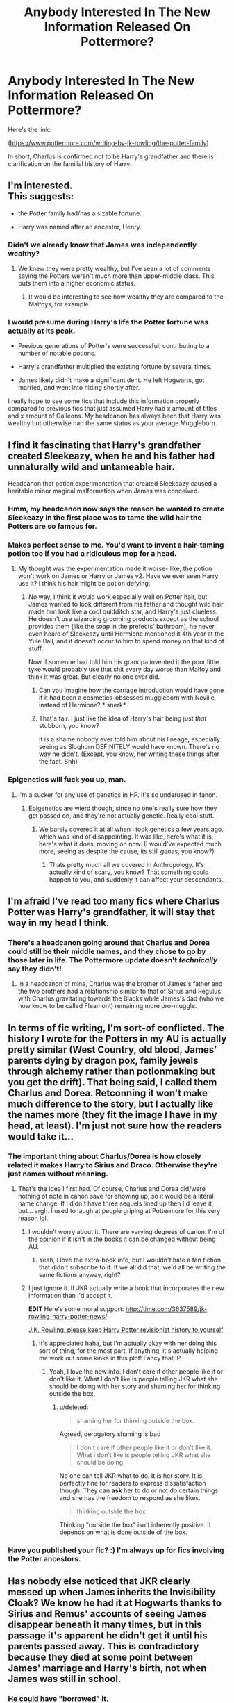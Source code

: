 #+TITLE: Anybody Interested In The New Information Released On Pottermore?

* Anybody Interested In The New Information Released On Pottermore?
:PROPERTIES:
:Author: TheGeneralStarfox
:Score: 27
:DateUnix: 1442946100.0
:DateShort: 2015-Sep-22
:FlairText: Discussion
:END:
Here's the link:

([[https://www.pottermore.com/writing-by-jk-rowling/the-potter-family]])

In short, Charlus is confirmed not to be Harry's grandfather and there is clarification on the familial history of Harry.


** I'm interested.\\
This suggests:

- the Potter family had/has a sizable fortune.

- Harry was named after an ancestor, Henry.
:PROPERTIES:
:Author: inimically
:Score: 18
:DateUnix: 1442947858.0
:DateShort: 2015-Sep-22
:END:

*** Didn't we already know that James was independently wealthy?
:PROPERTIES:
:Author: PFKMan23
:Score: 11
:DateUnix: 1442948211.0
:DateShort: 2015-Sep-22
:END:

**** We knew they were pretty wealthy, but I've seen a lot of comments saying the Potters weren't much more than upper-middle class. This puts them into a higher economic status.
:PROPERTIES:
:Author: inimically
:Score: 15
:DateUnix: 1442948575.0
:DateShort: 2015-Sep-22
:END:

***** It would be interesting to see how wealthy they are compared to the Malfoys, for example.
:PROPERTIES:
:Author: PFKMan23
:Score: 5
:DateUnix: 1442951341.0
:DateShort: 2015-Sep-22
:END:


*** I would presume during Harry's life the Potter fortune was actually at its peak.

- Previous generations of Potter's were successful, contributing to a number of notable potions.

- Harry's grandfather multiplied the existing fortune by several times.

- James likely didn't make a significant dent. He left Hogwarts, got married, and went into hiding shortly after.

I really hope to see some fics that include this information properly compared to previous fics that just assumed Harry had x amount of titles and x amount of Galleons. My headcanon has always been that Harry was wealthy but otherwise had the same status as your average Muggleborn.
:PROPERTIES:
:Author: DZCreeper
:Score: 6
:DateUnix: 1442971244.0
:DateShort: 2015-Sep-23
:END:


** I find it fascinating that Harry's grandfather created Sleekeazy, when he and his father had unnaturally wild and untameable hair.

Headcanon that potion experimentation that created Sleekeazy caused a heritable minor magical malformation when James was conceived.
:PROPERTIES:
:Author: girlikecupcake
:Score: 20
:DateUnix: 1442952030.0
:DateShort: 2015-Sep-22
:END:

*** Hmm, my headcanon now says the reason he wanted to create Sleekeazy in the first place was to tame the wild hair the Potters are so famous for.
:PROPERTIES:
:Author: cavelioness
:Score: 23
:DateUnix: 1442955178.0
:DateShort: 2015-Sep-23
:END:


*** Makes perfect sense to me. You'd want to invent a hair-taming potion too if you had a ridiculous mop for a head.
:PROPERTIES:
:Author: hchan1
:Score: 9
:DateUnix: 1442957725.0
:DateShort: 2015-Sep-23
:END:

**** My thought was the experimentation made it worse- like, the potion won't work on James or Harry or James v2. Have we ever seen Harry use it? I think his hair might be potion defying.
:PROPERTIES:
:Author: girlikecupcake
:Score: 4
:DateUnix: 1442958854.0
:DateShort: 2015-Sep-23
:END:

***** No way, I think it would work especially well on Potter hair, but James wanted to look different from his father and thought wild hair made him look like a cool quidditch star, and Harry's just clueless. He doesn't use wizarding grooming products except as the school provides them (like the soap in the prefects' bathroom), he never even heard of Sleekeazy until Hermione mentioned it 4th year at the Yule Ball, and it doesn't occur to him to spend money on that kind of stuff.

Now if someone had told him his grandpa invented it the poor little tyke would probably use that shit every day worse than Malfoy and think it was great. But clearly no one ever did.
:PROPERTIES:
:Author: cavelioness
:Score: 7
:DateUnix: 1442989009.0
:DateShort: 2015-Sep-23
:END:

****** Can you imagine how the carriage introduction would have gone if it had been a cosmetics-obsessed muggleborn with Neville, instead of Hermione? * snerk*
:PROPERTIES:
:Author: jsohp080
:Score: 6
:DateUnix: 1442995999.0
:DateShort: 2015-Sep-23
:END:


****** That's fair. I just like the idea of Harry's hair being just /that/ stubborn, you know?

It is a shame nobody ever told him about his lineage, especially seeing as Slughorn DEFINITELY would have known. There's no way he didn't. (Except, you know, her writing these things after the fact. Shh)
:PROPERTIES:
:Author: girlikecupcake
:Score: 4
:DateUnix: 1442989236.0
:DateShort: 2015-Sep-23
:END:


*** Epigenetics will fuck you up, man.
:PROPERTIES:
:Score: 3
:DateUnix: 1443047489.0
:DateShort: 2015-Sep-24
:END:

**** I'm a sucker for any use of genetics in HP. It's so underused in fanon.
:PROPERTIES:
:Author: girlikecupcake
:Score: 2
:DateUnix: 1443047837.0
:DateShort: 2015-Sep-24
:END:

***** Epigenetics are wierd though, since no one's really sure how they get passed on, and they're not actually genetic. Really cool stuff.
:PROPERTIES:
:Score: 2
:DateUnix: 1443047991.0
:DateShort: 2015-Sep-24
:END:

****** We barely covered it at all when I took genetics a few years ago, which was kind of disappointing. It was like, here's what it is, here's what it does, moving on now. (I would've expected much more, seeing as despite the cause, its still /genes/, you know?)
:PROPERTIES:
:Author: girlikecupcake
:Score: 1
:DateUnix: 1443048174.0
:DateShort: 2015-Sep-24
:END:

******* Thats pretty much all we covered in Anthropology. It's actually kind of scary, you know? That something could happen to you, and suddenly it can affect your descendants.
:PROPERTIES:
:Score: 2
:DateUnix: 1443048367.0
:DateShort: 2015-Sep-24
:END:


** I'm afraid I've read too many fics where Charlus Potter was Harry's grandfather, it will stay that way in my head I think.
:PROPERTIES:
:Author: Riversz
:Score: 24
:DateUnix: 1442949086.0
:DateShort: 2015-Sep-22
:END:

*** There's a headcanon going around that Charlus and Dorea could still be their middle names, and they chose to go by those later in life. The Pottermore update doesn't /technically/ say they didn't!
:PROPERTIES:
:Author: girlikecupcake
:Score: 8
:DateUnix: 1442951710.0
:DateShort: 2015-Sep-22
:END:

**** In a headcanon of mine, Charlus was the brother of James's father and the two brothers had a relationship similar to that of Sirius and Regulus with Charlus gravitating towards the Blacks while James's dad (who we now know to be called Fleamont) remaining more pro-muggle.
:PROPERTIES:
:Author: Abyranss
:Score: 6
:DateUnix: 1442955208.0
:DateShort: 2015-Sep-23
:END:


** In terms of fic writing, I'm sort-of conflicted. The history I wrote for the Potters in my AU is actually pretty similar (West Country, old blood, James' parents dying by dragon pox, family jewels through alchemy rather than potionmaking but you get the drift). That being said, I called them Charlus and Dorea. Retconning it won't make much difference to the story, but I actually like the names more (they fit the image I have in my head, at least). I'm just not sure how the readers would take it...
:PROPERTIES:
:Author: Ihateseatbelts
:Score: 11
:DateUnix: 1442949177.0
:DateShort: 2015-Sep-22
:END:

*** The important thing about Charlus/Dorea is how closely related it makes Harry to Sirius and Draco. Otherwise they're just names without meaning.
:PROPERTIES:
:Author: howtopleaseme
:Score: 19
:DateUnix: 1442949379.0
:DateShort: 2015-Sep-22
:END:

**** That's the idea I first had. Of course, Charlus and Dorea did/were nothing of note in canon save for showing up, so it would be a literal name change. If I didn't have three sequels lined up then I'd leave it, but... argh. I used to laugh at people griping at Pottermore for this very reason lol.
:PROPERTIES:
:Author: Ihateseatbelts
:Score: 7
:DateUnix: 1442949753.0
:DateShort: 2015-Sep-22
:END:

***** I wouldn't worry about it. There are varying degrees of canon. I'm of the opinion if it isn't in the books it can be changed without being AU.
:PROPERTIES:
:Author: howtopleaseme
:Score: 4
:DateUnix: 1442949843.0
:DateShort: 2015-Sep-22
:END:

****** Yeah, I love the extra-book info, but I wouldn't hate a fan fiction that didn't subscribe to it. If we all did that, we'd all be writing the same fictions anyway, right?
:PROPERTIES:
:Author: bisonburgers
:Score: 3
:DateUnix: 1442978821.0
:DateShort: 2015-Sep-23
:END:


***** I just ignore it. If JKR actually write a book that incorporates the new information than I'd accept it.

*EDIT* Here's some moral support: [[http://time.com/3637589/jk-rowling-harry-potter-news/]]

 

[[https://www.washingtonpost.com/blogs/answer-sheet/wp/2013/02/26/why-i-oppose-common-core-standards-ravitch/j][J.K. Rowling, please keep Harry Potter revisionist history to yourself]]
:PROPERTIES:
:Score: 8
:DateUnix: 1442950248.0
:DateShort: 2015-Sep-22
:END:

****** It's appreciated haha, but I'm actually okay with her doing this sort of thing, for the most part. If anything, it's actually helping me work out some kinks in this plot! Fancy that :P
:PROPERTIES:
:Author: Ihateseatbelts
:Score: 3
:DateUnix: 1442957788.0
:DateShort: 2015-Sep-23
:END:

******* Yeah, I love the new info. I don't care if other people like it or don't like it. What I don't like is people telling JKR what she should be doing with her story and shaming her for thinking outside the box.
:PROPERTIES:
:Author: bisonburgers
:Score: 5
:DateUnix: 1442978888.0
:DateShort: 2015-Sep-23
:END:

******** u/deleted:
#+begin_quote
  shaming her for thinking outside the box.
#+end_quote

Agreed, derogatory shaming is bad

#+begin_quote
  I don't care if other people like it or don't like it. What I don't like is people telling JKR what she should be doing
#+end_quote

No one can tell JKR what to do. It is her story. It is perfectly fine for readers to express dissatisfaction though. They can *ask* her to do or not do certain things and she has the freedom to respond as she likes.

#+begin_quote
  thinking outside the box
#+end_quote

Thinking "outside the box" isn't inherently positive. It depends on what is done outside of the box.
:PROPERTIES:
:Score: 3
:DateUnix: 1443019650.0
:DateShort: 2015-Sep-23
:END:


*** Have you published your fic? :) I'm always up for fics involving the Potter ancestors.
:PROPERTIES:
:Author: serenehime
:Score: 1
:DateUnix: 1442992886.0
:DateShort: 2015-Sep-23
:END:


** Has nobody else noticed that JKR clearly messed up when James inherits the Invisibility Cloak? We know he had it at Hogwarts thanks to Sirius and Remus' accounts of seeing James disappear beneath it many times, but in this passage it's apparent he didn't get it until his parents passed away. This is contradictory because they died at some point between James' marriage and Harry's birth, not when James was still in school.
:PROPERTIES:
:Author: thebadams
:Score: 10
:DateUnix: 1442962515.0
:DateShort: 2015-Sep-23
:END:

*** He could have "borrowed" it.
:PROPERTIES:
:Author: silver_fire_lizard
:Score: 5
:DateUnix: 1442964724.0
:DateShort: 2015-Sep-23
:END:


*** I thought the wording was fine - he got it from his father, he didn't necessarily get it after his parents died.
:PROPERTIES:
:Author: bisonburgers
:Score: 3
:DateUnix: 1442978951.0
:DateShort: 2015-Sep-23
:END:

**** The passage says that they died at an advanced age within a few days of one another of Dragon Pox, "James then inherited the Invisibility Cloak." The wording implies that his parents died before inheriting it. I do agree he could have inherited before their deaths but this is not what the passage implies.
:PROPERTIES:
:Author: thebadams
:Score: 6
:DateUnix: 1442981790.0
:DateShort: 2015-Sep-23
:END:

***** Inherited could just be a legal term, there's nothing to prevent his dad letting him take it to school but not giving it to him. They could have just regarded it as a family cloak, for everyone to share. Who "owned" it would only be important as far as it being a Deathly Hallow, which is probably why JKR mentioned the inheritance.
:PROPERTIES:
:Author: cavelioness
:Score: 8
:DateUnix: 1442987856.0
:DateShort: 2015-Sep-23
:END:

****** mhm. you can live in and use your parents' house and money, but not have 'inherited' it until they pass ownership to you.
:PROPERTIES:
:Author: zojgruhl
:Score: 4
:DateUnix: 1443000100.0
:DateShort: 2015-Sep-23
:END:


****** Yes, everything you say is true, it's just that to me, it's weird to make a point of saying that he inherited something that he has been effectively owning and using for years. It's different from something like a house because it can change hands much easier. You could not, for example, steal a house from someone, but you could feasibly steal the Cloak, in which case you would now own the artifact.

It is worthy to note that I know I am nitpicking. I'm just a believer that authors should be conscious of their word choice, since it is their chosen medium, so they should say exactly what they mean, especially in documents such as this that are more factual than literal.
:PROPERTIES:
:Author: thebadams
:Score: 2
:DateUnix: 1443007865.0
:DateShort: 2015-Sep-23
:END:

******* Effectively owning and using just isn't good enough for a powerful magical artifact, though. Owning it makes you 1/3 of the way to being the "Master of Death", but ownership wouldn't officially change unless it was formally given to someone else, death of the owner, or maybe in case of someone stealing it like you said. It didn't change to Dumbledore's even though he had the use of it for years.
:PROPERTIES:
:Author: cavelioness
:Score: 3
:DateUnix: 1443010800.0
:DateShort: 2015-Sep-23
:END:

******** Yes. I guess the real question is when did James begin to consider it his, and not his father's Cloak? This is also assuming that the Cloak acts in the same way as the Elder Wand, which again is feasible because they are both highly powerful magical artifacts, and more importantly both Hallows. However I was always under the impression that the Elder Wand followed the rules of ownership of wands in general. I didn't interpret the change in ownership as that of a Hallow but instead that of a wand.
:PROPERTIES:
:Author: thebadams
:Score: 1
:DateUnix: 1443013092.0
:DateShort: 2015-Sep-23
:END:


***** That's true - tricky wording. But whatever, we know he had it in school, so I'm not too fussed.
:PROPERTIES:
:Author: bisonburgers
:Score: 2
:DateUnix: 1442984163.0
:DateShort: 2015-Sep-23
:END:


*** u/Karinta:
#+begin_quote
  JKR clearly messed up
#+end_quote

No surprise there.
:PROPERTIES:
:Author: Karinta
:Score: 5
:DateUnix: 1442970866.0
:DateShort: 2015-Sep-23
:END:

**** Opens up the whole story to errors, which will then have to be ignored or patched up with another tweet
:PROPERTIES:
:Score: 3
:DateUnix: 1443022196.0
:DateShort: 2015-Sep-23
:END:


** Yet James Potter wasn't invited to the Slug Club when his father created a potion that quadrupled his family gold, when Marcus Belby was invited because his uncle created the Wolfsbane Potion that, considering how poor most werewolves would be, probably didn't make him a knut.
:PROPERTIES:
:Author: Pornaldo
:Score: 26
:DateUnix: 1442955386.0
:DateShort: 2015-Sep-23
:END:

*** It just seems sloppy.
:PROPERTIES:
:Author: IHATEHERMIONESUE
:Score: 12
:DateUnix: 1442960717.0
:DateShort: 2015-Sep-23
:END:


*** do we know that he wasn't invited? he could have been, but refused. then again, slugs also never mentions sleekeazy to harry at all. either slugs had a falling out with the entire family or something's amiss. he also doesn't speak of james resentfully, and he mentions sirius as talented, though he also wasn't in the club. or was he?
:PROPERTIES:
:Author: zojgruhl
:Score: 4
:DateUnix: 1442964712.0
:DateShort: 2015-Sep-23
:END:


*** I imagine that as rare and hard-to-make as the Wolfsbane is, Belby jacked up the price 5000% like that recent scumbag CEO. Not all werewolves have been werewolves all their lives like Lupin, some might have made good money beforehand, or own their own business or something where they can work when they choose, or have family money. And those people would pay whatever it took to not risk biting anyone. My headcanon says there are a lot of werewolves in hiding who live normal lives and haven't registered.

Maybe James went to one Slug Club party, decided it sucked, and didn't go back. Or maybe he wanted Sirius to go too but Slughorn wouldn't have him since he was on the outs with the Blacks.
:PROPERTIES:
:Author: cavelioness
:Score: 5
:DateUnix: 1442988387.0
:DateShort: 2015-Sep-23
:END:


*** Where does it say he wasn't invited to the Slug Club? I don't recall that.

I can picture James getting kicked out for causing trouble or something. Or refusing to go on the grounds that it's silly. Also, for what it's worth, my headcanon had Marcus Belby's uncle creating the potion on a grant...and while he didn't get a lot of money from the project, he did get a lot notoriety for his success. Just one potential explanation.

I think Slughorn cared more about popularity and the possibility of future successes, not money.
:PROPERTIES:
:Author: silver_fire_lizard
:Score: 9
:DateUnix: 1442965234.0
:DateShort: 2015-Sep-23
:END:

**** wolfsbane does sound more impressive than hair-gel. it could be that all the potter's associations were in the hair-care industry, which slugs has no use for
:PROPERTIES:
:Author: zojgruhl
:Score: 11
:DateUnix: 1442969258.0
:DateShort: 2015-Sep-23
:END:

***** u/bisonburgers:
#+begin_quote
  wolfsbane does sound more impressive than hair-gel
#+end_quote

Hahaa!! I love this comment!!
:PROPERTIES:
:Author: bisonburgers
:Score: 1
:DateUnix: 1442978728.0
:DateShort: 2015-Sep-23
:END:


** Fleamont and Euphemia Potter, huh?

All gods, am I glad there are word replacement options in Open office.
:PROPERTIES:
:Author: UndeadBBQ
:Score: 8
:DateUnix: 1442958953.0
:DateShort: 2015-Sep-23
:END:

*** ....this.

Honestly, decent chance I won't even change it. I like Charlus/Dorea waaaaay too much, borne of reading it that way for so long.
:PROPERTIES:
:Author: imjustafangirl
:Score: 9
:DateUnix: 1442960630.0
:DateShort: 2015-Sep-23
:END:

**** Now that I checked it, I'm not even gonna change it.

Dorea Black is the /perfect/ grandmother for Harry. Her being a Black holds so much more interesting connections.

Fuck this new lore. Seriously. No conflicts, no scandals, just plain old good-doers and their boring lifes of good deeds. Urgh.
:PROPERTIES:
:Author: UndeadBBQ
:Score: 14
:DateUnix: 1442962936.0
:DateShort: 2015-Sep-23
:END:

***** Basically. It's too much /fun/ writing Dorea.
:PROPERTIES:
:Author: imjustafangirl
:Score: 7
:DateUnix: 1442964518.0
:DateShort: 2015-Sep-23
:END:

****** Truth be told, it is.

For all we know, Euphemia is the old, boring housewife/perfect soulmate of a Potter.

Oh for fucks sake, I want to rant and rant and rant. This is the worst.

There are so many writers out there that made Harry's ancestors so much more interesting. Then Rowling comes around and just dumps some shitty lore onto her creation. Fuck this shit.
:PROPERTIES:
:Author: UndeadBBQ
:Score: 5
:DateUnix: 1442965358.0
:DateShort: 2015-Sep-23
:END:

******* I'm gonna headcanon these are their stupid pureblood middle names or something.

This is precisely why I don't really like retroactive adding of canon info.

Whatever. I write AUs anyway. I can call Harry's grandparents whatever the hell I want.
:PROPERTIES:
:Author: imjustafangirl
:Score: 8
:DateUnix: 1442965655.0
:DateShort: 2015-Sep-23
:END:


** Does this mean super!Harry is going to run around screaming that his name is Henry instead of Hadrian?
:PROPERTIES:
:Author: jsohp080
:Score: 8
:DateUnix: 1442981881.0
:DateShort: 2015-Sep-23
:END:


** I think much like everyone else, I will stick with Charlus and Dorea being James' parents. It makes it much more beautiful I think, even though each Charlus and Dorea are totally different, aside from their taking in of Sirius. I like the idea of James and Sirius being related like that.

Much like I ignored Minerva's backstory when I write hers.

My big problem with Pottermore releases is very often they dont have any heart to them. Sure she's just talking about the history, but I dont get the feelings like I do when reading about Minerva growing up on a poor farm in Scotland.
:PROPERTIES:
:Score: 6
:DateUnix: 1442972754.0
:DateShort: 2015-Sep-23
:END:


** For those who don't want to read it on Pottermore or something:

#+begin_quote
  The Potter family is a very old one, but it was never (until the birth of Harry James Potter) at the very forefront of wizarding history, contenting itself with a solid and comfortable existence in the backwaters.

  Potter is a not uncommon Muggle surname, and the family did not make the so-called ‘Sacred Twenty-Eight' for this reason; the anonymous compiler of that supposedly definitive list of pure-bloods suspected that they had sprung from what he considered to be tainted blood. The wizarding Potter family had illustrious beginnings, however, some of which was hinted at in Deathly Hallows.

  In the Muggle world ‘Potter' is an occupational surname, meaning a man who creates pottery. The wizarding family of Potters descends from the twelfth-century wizard Linfred of Stinchcombe, a locally well-beloved and eccentric man, whose nickname, ‘the Potterer', became corrupted in time to ‘Potter'. Linfred was a vague and absent-minded fellow whose Muggle neighbours often called upon his medicinal services. None of them realised that Linfred's wonderful cures for pox and ague were magical; they all thought him a harmless and lovable old chap, pottering about in his garden with all his funny plants. His reputation as a well-meaning eccentric served Linfred well, for behind closed doors he was able to continue the series of experiments that laid the foundation of the Potter family's fortune. Historians credit Linfred as the originator of a number of remedies that evolved into potions still used to this day, including Skele-gro and Pepperup Potion. His sales of such cures to fellow witches and wizards enabled him to leave a significant pile of gold to each of his seven children upon his death.

  Linfred's eldest son, Hardwin, married a beautiful young witch by the name of Iolanthe Peverell, who came from the village of Godric's Hollow. She was the granddaughter of Ignotus Peverell. In the absence of male heirs, she, the eldest of her generation, had inherited her grandfather's invisibility cloak. It was, Iolanthe explained to Hardwin, a tradition in her family that the possession of this cloak remained a secret, and her new husband respected her wishes. From this time on, the cloak was handed down to the eldest in each new generation.

  The Potters continued to marry their neighbours, occasionally Muggles, and to live in the West of England, for several generations, each one adding to the family coffers by their hard work and, it must be said, by the quiet brand of ingenuity that had characterised their forebear, Linfred.

  Occasionally, a Potter made it all the way to London, and a member of the family has twice sat on the Wizengamot: Ralston Potter, who was a member from 1612-1652, and who was a great supporter of the Statute of Secrecy (as opposed to declaring war on the Muggles, as more militant members wished to do) and Henry Potter (Harry to his intimates), who was a direct descendant of Hardwin and Iolanthe, and served on the Wizengamot from 1913 - 1921. Henry caused a minor stir when he publicly condemned then Minister for Magic, Archer Evermonde, who had forbidden the magical community to help Muggles waging the First World War. His outspokenness on the behalf of the Muggle community was also a strong contributing factor in the family's exclusion from the ‘Sacred Twenty-Eight'.

  Henry's son was called Fleamont Potter. Fleamont was so called because it was the dying wish of Henry's mother that he perpetuate her maiden name, which would otherwise die out. He bore the burden remarkably well; indeed, he always attributed his dexterity at duelling to the number of times he had to fight people at Hogwarts after they had made fun of his name. It was Fleamont who took the family gold and quadrupled it, by creating magical Sleekeazy's Hair Potion ( ‘two drops tames even the most bothersome barnet' ). He sold the company at a vast profit when he retired, but no amount of riches could compensate him or his wife Euphemia for their childlessness. They had quite given up hope of a son or daughter when, to their shock and surprise, Euphemia found that she was pregnant and their beloved boy, James, was born.

  Fleamont and Euphemia lived long enough to see James marry a Muggle-born girl called Lily Evans, but not to meet their grandson, Harry. Dragon pox carried them off within days of each other, due to their advanced age, and James Potter then inherited Ignotus Peverell's Invisibility Cloak.
#+end_quote
:PROPERTIES:
:Score: 7
:DateUnix: 1442979556.0
:DateShort: 2015-Sep-23
:END:


** So Wizengamot seats aren't hereditary, it seems. I wonder how one gets chosen for it, then?
:PROPERTIES:
:Author: cavelioness
:Score: 5
:DateUnix: 1442955023.0
:DateShort: 2015-Sep-23
:END:

*** From the W.O.M.B.A.T:

#+begin_quote

  1. What change would 18% of wizards like to see to the requirements for membership of the Wizengamot? (source: Ministry of Magic poll)

     a. Average age lowered from 87

     b. Proof of pure-blood status

     c. Maximum of three years in post

     d. Goblin representation
#+end_quote

Obviously Goblin representation isn't even a thing, and I doubt that Dumbledore at least only served for three years.

Pure-blood status - given that the resurgence in obsession with blood status is actually fairly recent according to Pottermore - seems less likely than being a certain age, so as far as canon goes, I'd hazard a guess at just being an exceptional witch/wizard of sufficient age.
:PROPERTIES:
:Author: Ihateseatbelts
:Score: 6
:DateUnix: 1442956191.0
:DateShort: 2015-Sep-23
:END:

**** Oo, where do you pull up the WOMBAT stuff so readily?
:PROPERTIES:
:Author: bisonburgers
:Score: 3
:DateUnix: 1442979010.0
:DateShort: 2015-Sep-23
:END:

***** Found it on the HP Wiki :)
:PROPERTIES:
:Author: Ihateseatbelts
:Score: 1
:DateUnix: 1442991365.0
:DateShort: 2015-Sep-23
:END:


** I was never sold on my versions of James's parents, so I literally just replaced all their names in my story with Fleamont and Euphemia. It just changed conversations that I haven't written yet. Charlus and Dorea were far too young to be Harry's grandparents, anyway. I'm still giggling over the name "Fleamont", but other than that I didn't find this very earth-shattering.
:PROPERTIES:
:Author: silver_fire_lizard
:Score: 3
:DateUnix: 1442964929.0
:DateShort: 2015-Sep-23
:END:


** 100% not interested. The background is less interesting than anything I could have imagined and is less interesting than established fanon ideas. I have no love for pottermore, it's boring, throughly not compelling and uninteresting. If she really wanted to expand the universe there are much better ways she could have done it.
:PROPERTIES:
:Author: IHATEHERMIONESUE
:Score: 8
:DateUnix: 1442960662.0
:DateShort: 2015-Sep-23
:END:

*** All I want from pottermore is the names of /Hermione's/ parents- anything she came up with would be a million times better than "Dan and Emma".
:PROPERTIES:
:Author: cavelioness
:Score: 5
:DateUnix: 1442989968.0
:DateShort: 2015-Sep-23
:END:

**** Although I don't mind the names Dan and Emma, I would think it hilarious if Rowling named her parents Emanuel and Danielle Granger. You know, just to mess with people.
:PROPERTIES:
:Author: Riversz
:Score: 8
:DateUnix: 1443002166.0
:DateShort: 2015-Sep-23
:END:


**** [[http://www.quickmeme.com/img/7d/7d1329d6a577ba71ac6d2231c0edde641dfead7f68ebf54c66a84b8185fe0f17.jpg][http://www.theguardian.com/books/2037/sep/22/jk-rowling-credits-/U/cavelioness-with-helping-her-name-Hermione's-parents]]

#+begin_quote
  By: Alison Foord *Tuesday 22 September 2037 09.13 EDT*
#+end_quote

 

#+begin_quote
  JK Rowling has announced previously unknown details regarding her beloved character Hermione in a new piece of writing for her website Pottermore.
#+end_quote

 

#+begin_quote
  Published to mark the 9th redesign and relaunch of the Harry Potter website, Rowling's expose on Hermione's early life begins with her parents, Dan and Emma Granger. She described them as “two locally well-beloved dentists whose love of Shakespeare and mutual dislike for their plebian first names lead them to name their daughter Hermione." In a display of humbleness that emphasizes her connection to loyal readers JKR said this: "I would like to thank /U/cavelioness, who provided the inspiration behind Dan and Emma's names." Reddit user Cavelioness had this to say "F U JKR!".
#+end_quote

 

#+begin_quote
  The illustrious author went on to clarify that "Hermione had loads of friends before Hogwarts, I don't know where people ever got that idea". She goes on to detail how Hermione's love of My Little Ponies^{TM} as a child leads to her 2nd animagus form being a pretty, pretty pony."
#+end_quote
:PROPERTIES:
:Score: 7
:DateUnix: 1443021876.0
:DateShort: 2015-Sep-23
:END:


*** Now tell us how you /really/ feel :)
:PROPERTIES:
:Author: bisonburgers
:Score: 2
:DateUnix: 1442979141.0
:DateShort: 2015-Sep-23
:END:


** Hopefully this provides new fic material.

That said, I didn't find the information particularly interesting. I think I'll keep my (fanfic) version of Harry's lineage in mind, where the Potters are deeply rooted in the Peverells and their idea of conquering death.

Since the Potters and Voldemort are both descended from the Peverells, I found it sensible that both might focus extensively on defeating Death.
:PROPERTIES:
:Author: tusing
:Score: 2
:DateUnix: 1442946813.0
:DateShort: 2015-Sep-22
:END:

*** Since the Potters are descended from the third brother, wouldn't it make more sense for them to accept death?
:PROPERTIES:
:Author: Riversz
:Score: 9
:DateUnix: 1442949150.0
:DateShort: 2015-Sep-22
:END:

**** You make a good point. The fic I'm writing is going to be rather AU, anyways.

I always felt that Harry might, too, pursue immortality and cheating death. After all, death took away his /parents/. I find the idea of a Harry as focused on conquering death as Voldemort intriguing, but I understand it might not be everyone's cup of tea.
:PROPERTIES:
:Author: tusing
:Score: 4
:DateUnix: 1442953120.0
:DateShort: 2015-Sep-22
:END:

***** Oh, I don't have issues with AU, I have plot bunnies where Hermione is a Fay changeling, Harry has an older sister being raised by Snape (who isn't her biological father), and many other things that don't quite fit in with the books. I specifically like changing one big thing and trying to be canon-compliant beyond that, as far as it's possible. Just seeing that one change cascade through the story.

I was just pointing out that using the Peverell connection was a tad questionable. The idea of Harry pursuing immortality is certainly interesting.

Have you ever wondered if horcruxes require an emotional attachment to the object to be created? It would explain Voldemort's sentimental choices even though he is very intelligent. A grain of sand tossed into the Atlantic would be impossible to find and as such much better for the goal of immortality.
:PROPERTIES:
:Author: Riversz
:Score: 2
:DateUnix: 1442994203.0
:DateShort: 2015-Sep-23
:END:

****** I haven't made many changes to canon (not yet, at least), but I do plan on having a few (seemingly) small things cascade down and make the story /very/ AU.

Harry will pursue immortality not only for himself, but out of hope...

I think Horcruxes totally require some level of emotional/sentimental attachment. Emotion is a potent source of magic. Perhaps creating a horcrux requires some sort of sentimental/emotional threshold, like a Patronus charm.

Immortality should be interesting to write about. In a society of magic, there must have been countless who understood that perhaps they might have the power to seek it. This allows for a great deal of AU/historical worldbuilding, I think.
:PROPERTIES:
:Author: tusing
:Score: 2
:DateUnix: 1442998517.0
:DateShort: 2015-Sep-23
:END:


**** Not really. The third brother was not the master of death any more than the other two. He still sought to evade death, and spent all his life using the cloak to do so.

Harry is not the third brother reborn, he's the culmination of the legend - a "4th brother" who is morally superior to the other three.
:PROPERTIES:
:Author: Taure
:Score: 3
:DateUnix: 1442997267.0
:DateShort: 2015-Sep-23
:END:

***** u/Riversz:
#+begin_quote
  It was only when he had attained a great age that the youngest brother finally took off the Cloak of Invisibility and gave it to his son. And then he greeted Death as an old friend, and went with him gladly, and, equals, they departed this life.
#+end_quote

Sounds to me like he accepted death.
:PROPERTIES:
:Author: Riversz
:Score: 1
:DateUnix: 1442998418.0
:DateShort: 2015-Sep-23
:END:

****** The story of the Hallows is not about immortality. None of the three brothers sought to live forever. Accepting your own mortality is not sufficient to become the "master of death" -- if it were, then /all three/ brothers were the master of death, because all of them accepted their mortality. The master of death is someone who has no fear of death, who doesn't seek it but embraces it when it comes.

Living your entire life under an invisibility cloak so as to avoid death is not the act of someone who does not fear death. Eventually taking the cloak off doesn't change that.
:PROPERTIES:
:Author: Taure
:Score: 3
:DateUnix: 1443002191.0
:DateShort: 2015-Sep-23
:END:

******* You're arguing against things I never said, the second paragraph in your previous comment was confusing and I ignored it, but most of this comment is just that.

We have different interpretations of the Tale of Three Brothers, but please don't put words in my mouth. I did not mention Harry and I did not call anyone the "master of death".
:PROPERTIES:
:Author: Riversz
:Score: 2
:DateUnix: 1443005461.0
:DateShort: 2015-Sep-23
:END:

******** You were saying that accepting death was a trait unique to the third brother, which it isn't.

#+begin_quote
  Since the Potters are descended from the third brother, wouldn't it make more sense for them to accept death?
#+end_quote

Also, my interpretation of the story is the interpretation Dumbledore provides in the Tales of Beedle the Bard.
:PROPERTIES:
:Author: Taure
:Score: 1
:DateUnix: 1443005939.0
:DateShort: 2015-Sep-23
:END:

********* Actually, in my original comment I didn't even say he accepted it, I implied it by saying his descendants would be more likely to.

I do maintain that in the tale of the three brothers, he was presented as cautious but accepting of death, or at the least more accepting than seeking immortality as the comment I replied to mentioned. Any uniqueness regarding that is merely among those three brothers.
:PROPERTIES:
:Author: Riversz
:Score: 1
:DateUnix: 1443010902.0
:DateShort: 2015-Sep-23
:END:


******* I agree with this:

#+begin_quote
  Living your entire life under an invisibility cloak so as to avoid death is not the act of someone who does not fear death. Eventually taking the cloak off doesn't change that.
#+end_quote
:PROPERTIES:
:Score: 1
:DateUnix: 1443022137.0
:DateShort: 2015-Sep-23
:END:


** So Harry's grandmother had pink hair?

It's about time we get the names of Harry's paternal grandparents. While Euphemia is lovely (I can't help but think of Euphie from Code Geass), Fleamont was wholly unexpected. Not only that, but that Sleek Eaze was created by him, bet that shocked all when they found out. Though it seems the creative potion skills jumped ship with James, as that he was more transfiguration orientated. This just makes me want more information on the "Marauder" years.
:PROPERTIES:
:Author: kazetoame
:Score: 3
:DateUnix: 1442950431.0
:DateShort: 2015-Sep-22
:END:

*** [[http://vignette1.wikia.nocookie.net/codegeass/images/a/a6/Euphemia_li_Britannia.jpg/revision/latest?cb=20140104123421][Grandma Potter was bangin']].
:PROPERTIES:
:Author: ulobmoga
:Score: 13
:DateUnix: 1442954268.0
:DateShort: 2015-Sep-23
:END:


*** Where does it say she had pink hair? I'm probably reading it too fast.
:PROPERTIES:
:Author: FloreatCastellum
:Score: 3
:DateUnix: 1442961431.0
:DateShort: 2015-Sep-23
:END:

**** It's a joke - there's a character in the anime, Code Geass, named Euphemia li Britannia. She had pink hair. (For more information, see my earlier reply to this question)
:PROPERTIES:
:Author: ulobmoga
:Score: 8
:DateUnix: 1442961948.0
:DateShort: 2015-Sep-23
:END:


**** I can't find that either.
:PROPERTIES:
:Author: girlikecupcake
:Score: 1
:DateUnix: 1442961807.0
:DateShort: 2015-Sep-23
:END:


** Not really, as I don't read that section of canon. Whether or not Charlus is James's father doesn't really matter. I only wish that Fleamont wasn't the name of his father.
:PROPERTIES:
:Author: Karinta
:Score: 1
:DateUnix: 1443228865.0
:DateShort: 2015-Sep-26
:END:
